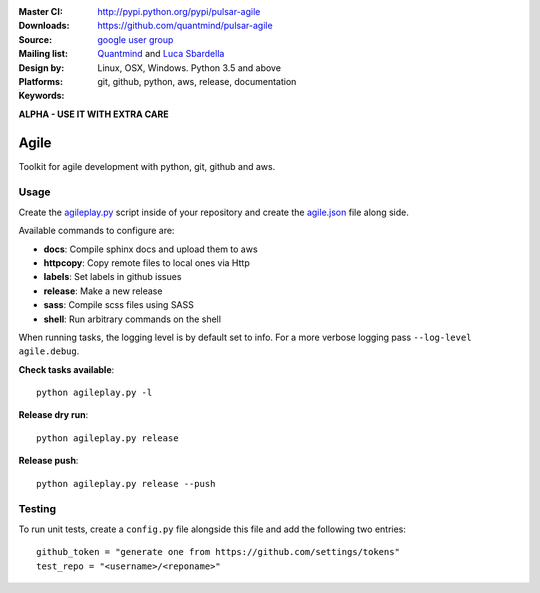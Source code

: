 :Master CI: |master-build|_ |coverage-master|
:Downloads: http://pypi.python.org/pypi/pulsar-agile
:Source: https://github.com/quantmind/pulsar-agile
:Mailing list: `google user group`_
:Design by: `Quantmind`_ and `Luca Sbardella`_
:Platforms: Linux, OSX, Windows. Python 3.5 and above
:Keywords: git, github, python, aws, release, documentation

.. |master-build| image:: https://travis-ci.org/quantmind/pulsar-agile.svg?branch=master
.. _master-build: http://travis-ci.org/quantmind/pulsar-agile
.. |coverage-master| image:: https://coveralls.io/repos/github/quantmind/pulsar-agile/badge.svg?branch=master
  :target: https://coveralls.io/github/quantmind/pulsar-agile?branch=master

**ALPHA - USE IT WITH EXTRA CARE**

========
Agile
========

Toolkit for agile development with python, git, github and aws.

Usage
--------


Create the agileplay.py_ script inside of your repository and create the
agile.json_ file along side.

Available commands to configure are:

* **docs**: Compile sphinx docs and upload them to aws
* **httpcopy**: Copy remote files to local ones via Http
* **labels**: Set labels in github issues
* **release**: Make a new release
* **sass**: Compile scss files using SASS
* **shell**: Run arbitrary commands on the shell

When running tasks, the logging level is by default set to info. For a more
verbose logging pass ``--log-level agile.debug``.

**Check tasks available**::

  python agileplay.py -l

**Release dry run**::

  python agileplay.py release

**Release push**::

  python agileplay.py release --push


Testing
-----------

To run unit tests, create a ``config.py`` file alongside this file and add
the following two entries::

    github_token = "generate one from https://github.com/settings/tokens"
    test_repo = "<username>/<reponame>"


.. _`Luca Sbardella`: http://lucasbardella.com
.. _`Quantmind`: http://quantmind.com
.. _`google user group`: https://groups.google.com/forum/?fromgroups#!forum/python-pulsar
.. _agileplay.py: https://github.com/quantmind/pulsar-agile/blob/master/agileplay.py
.. _agile.json: https://github.com/quantmind/pulsar-agile/blob/master/agile.json
